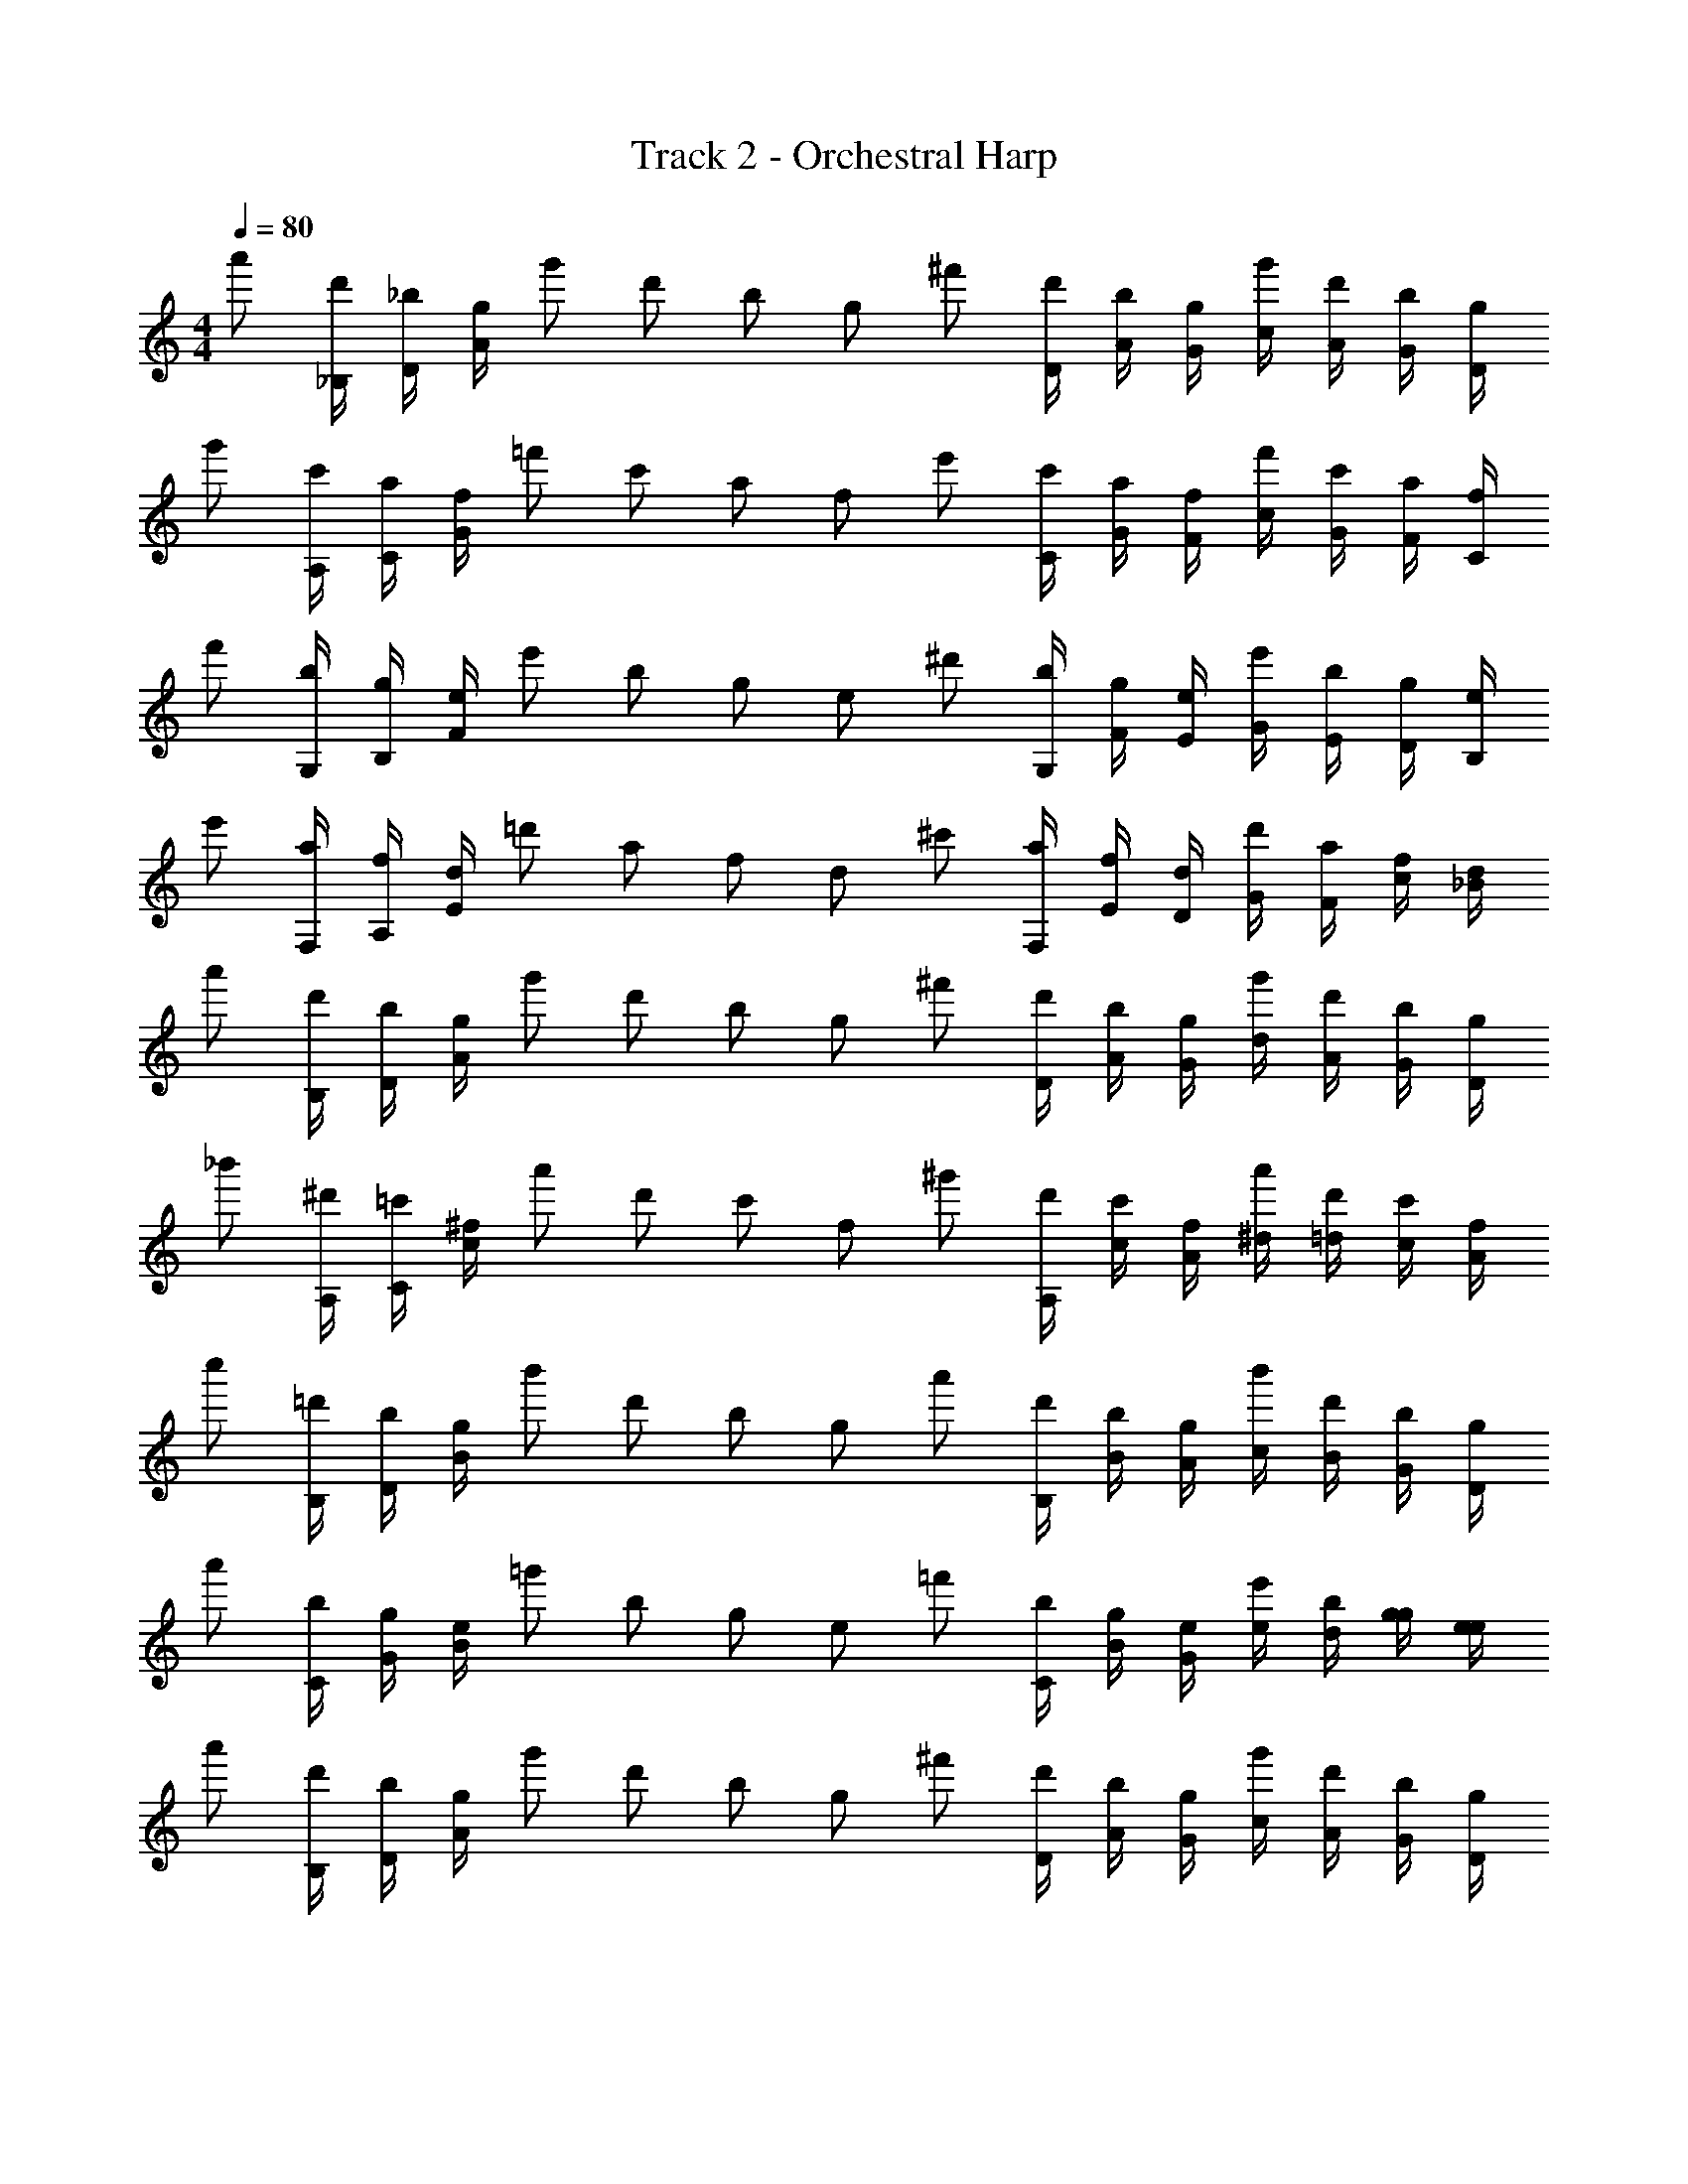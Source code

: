 X: 1
T: Track 2 - Orchestral Harp
Z: ABC Generated by Starbound Composer v0.8.7
L: 1/4
M: 4/4
Q: 1/4=80
K: C
[z/4a'/] [_B,/4d'/] [D/4_b/] [A/4g/] [z/4g'/] [z/4d'/] [z/4b/] [z/4g/] [z/4^f'/] [D/4d'/] [A/4b/] [G/4g/] [c/4g'/] [A/4d'/] [G/4b/] [D/4g/4] 
[z/4g'/] [A,/4c'/] [C/4a/] [G/4f/] [z/4=f'/] [z/4c'/] [z/4a/] [z/4f/] [z/4e'/] [C/4c'/] [G/4a/] [F/4f/] [c/4f'/] [G/4c'/] [F/4a/] [C/4f/4] 
[z/4f'/] [G,/4b/] [B,/4g/] [F/4e/] [z/4e'/] [z/4b/] [z/4g/] [z/4e/] [z/4^d'/] [G,/4b/] [F/4g/] [E/4e/] [G/4e'/] [E/4b/] [D/4g/] [B,/4e/4] 
[z/4e'/] [F,/4a/] [A,/4f/] [E/4d/] [z/4=d'/] [z/4a/] [z/4f/] [z/4d/] [z/4^c'/] [F,/4a/] [E/4f/] [D/4d/] [G/4d'/] [F/4a/] [c/4f/] [_B/4d/4] 
[z/4a'/] [B,/4d'/] [D/4b/] [A/4g/] [z/4g'/] [z/4d'/] [z/4b/] [z/4g/] [z/4^f'/] [D/4d'/] [A/4b/] [G/4g/] [d/4g'/] [A/4d'/] [G/4b/] [D/4g/4] 
[z/4_b'/] [A,/4^d'/] [C/4=c'/] [c/4^f/] [z/4a'/] [z/4d'/] [z/4c'/] [z/4f/] [z/4^g'/] [A,/4d'/] [c/4c'/] [A/4f/] [^d/4a'/] [=d/4d'/] [c/4c'/] [A/4f/4] 
[z/4c''/] [B,/4=d'/] [D/4b/] [B/4g/] [z/4b'/] [z/4d'/] [z/4b/] [z/4g/] [z/4a'/] [B,/4d'/] [B/4b/] [A/4g/] [c/4b'/] [B/4d'/] [G/4b/] [D/4g/4] 
[z/4a'/] [C/4b/] [G/4g/] [B/4e/] [z/4=g'/] [z/4b/] [z/4g/] [z/4e/] [z/4=f'/] [C/4b/] [B/4g/] [G/4e/] [e/4e'/] [d/4b/] [g/4g/] [e/4e/4] 
[z/4a'/] [B,/4d'/] [D/4b/] [A/4g/] [z/4g'/] [z/4d'/] [z/4b/] [z/4g/] [z/4^f'/] [D/4d'/] [A/4b/] [G/4g/] [c/4g'/] [A/4d'/] [G/4b/] [D/4g/4] 
[z/4g'/] [A,/4c'/] [C/4a/] [G/4=f/] [z/4=f'/] [z/4c'/] [z/4a/] [z/4f/] [z/4e'/] [C/4c'/] [G/4a/] [F/4f/] [c/4f'/] [G/4c'/] [F/4a/] [C/4f/4] 
[z/4f'/] [G,/4b/] [B,/4g/] [F/4e/] [z/4e'/] [z/4b/] [z/4g/] [z/4e/] [z/4^d'/] [G,/4b/] [F/4g/] [E/4e/] [G/4e'/] [E/4b/] [D/4g/] [B,/4e/4] 
[z/4e'/] [F,/4a/] [A,/4f/] [E/4d/] [z/4=d'/] [z/4a/] [z/4f/] [z/4d/] [z/4^c'/] [F,/4a/] [E/4f/] [D/4d/] [G/4d'/] [F/4a/] [c/4f/] [B/4d/4] 
[z/4a'/] [B,/4d'/] [D/4b/] [A/4g/] [z/4g'/] [z/4d'/] [z/4b/] [z/4g/] [z/4^f'/] [D/4d'/] [A/4b/] [G/4g/] [d/4g'/] [A/4d'/] [G/4b/] [D/4g/4] 
[z/4b'/] [A,/4^d'/] [C/4=c'/] [c/4^f/] [z/4a'/] [z/4d'/] [z/4c'/] [z/4f/] [z/4^g'/] [A,/4d'/] [c/4c'/] [A/4f/] [^d/4a'/] [=d/4d'/] [c/4c'/] [A/4f/4] 
[z/4c''/] [B,/4=d'/] [D/4b/] [B/4g/] [z/4b'/] [z/4d'/] [z/4b/] [z/4g/] [z/4a'/] [B,/4d'/] [B/4b/] [A/4g/] [c/4b'/] [B/4d'/] [G/4b/] [D/4g/4] 
[z/4a'/] [C/4b/] [G/4g/] [B/4e/] [z/4=g'/] [z/4b/] [z/4g/] [z/4e/] [z/4=f'/] [C/4b/] [B/4g/] [G/4e/] [e/4e'/] [d/4b/] [g/4g/] [e/4e/4] 
[z/4a'/] [B,/4d'/] [D/4b/] [A/4g/] [z/4g'/] [z/4d'/] [z/4b/] [z/4g/] [z/4^f'/] [D/4d'/] [A/4b/] [G/4g/] [c/4g'/] [A/4d'/] [G/4b/] [D/4g/4] 
[z/4g'/] [A,/4c'/] [C/4a/] [G/4=f/] [z/4=f'/] [z/4c'/] [z/4a/] [z/4f/] [z/4e'/] [C/4c'/] [G/4a/] [F/4f/] [c/4f'/] [G/4c'/] [F/4a/] [C/4f/4] 
[z/4f'/] [G,/4b/] [B,/4g/] [F/4e/] [z/4e'/] [z/4b/] [z/4g/] [z/4e/] [z/4^d'/] [G,/4b/] [F/4g/] [E/4e/] [G/4e'/] [E/4b/] [D/4g/] [B,/4e/4] 
[z/4e'/] [F,/4a/] [A,/4f/] [E/4d/] [z/4=d'/] [z/4a/] [z/4f/] [z/4d/] [z/4^c'/] [F,/4a/] [E/4f/] [D/4d/] [G/4d'/] [F/4a/] [c/4f/] [B/4d/4] 
[z/4a'/] [B,/4d'/] [D/4b/] [A/4g/] [z/4g'/] [z/4d'/] [z/4b/] [z/4g/] [z/4^f'/] [D/4d'/] [A/4b/] [G/4g/] [d/4g'/] [A/4d'/] [G/4b/] [D/4g/4] 
[z/4b'/] [A,/4^d'/] [C/4=c'/] [c/4^f/] [z/4a'/] [z/4d'/] [z/4c'/] [z/4f/] [z/4^g'/] [A,/4d'/] [c/4c'/] [A/4f/] [^d/4a'/] [=d/4d'/] [c/4c'/] [A/4f/4] 
[z/4c''/] [B,/4=d'/] [D/4b/] [B/4g/] [z/4b'/] [z/4d'/] [z/4b/] [z/4g/] [z/4a'/] [B,/4d'/] [B/4b/] [A/4g/] [c/4b'/] [B/4d'/] [G/4b/] [D/4g/4] 
[z/4a'/] [C/4b/] [G/4g/] [B/4e/] [z/4=g'/] [z/4b/] [z/4g/] [z/4e/] [z/4=f'/] [C/4b/] [B/4g/] [G/4e/] [e/4e'/] [d/4b/] [g/4g/] [e/4e/4] 
[z/4a'/] [B,/4d'/] [D/4b/] [A/4g/] [z/4g'/] [z/4d'/] [z/4b/] [z/4g/] [z/4^f'/] [D/4d'/] [A/4b/] [G/4g/] [c/4g'/] [A/4d'/] [G/4b/] [D/4g/4] 
[z/4g'/] [A,/4c'/] [C/4a/] [G/4=f/] [z/4=f'/] [z/4c'/] [z/4a/] [z/4f/] [z/4e'/] [C/4c'/] [G/4a/] [F/4f/] [c/4f'/] [G/4c'/] [F/4a/] [C/4f/4] 
[z/4f'/] [G,/4b/] [B,/4g/] [F/4e/] [z/4e'/] [z/4b/] [z/4g/] [z/4e/] [z/4^d'/] [G,/4b/] [F/4g/] [E/4e/] [G/4e'/] [E/4b/] [D/4g/] [B,/4e/4] 
[z/4e'/] [F,/4a/] [A,/4f/] [E/4d/] [z/4=d'/] [z/4a/] [z/4f/] [z/4d/] [z/4^c'/] [F,/4a/] [E/4f/] [D/4d/] [G/4d'/] [F/4a/] [c/4f/] [B/4d/4] 
[z/4a'/] [B,/4d'/] [D/4b/] [A/4g/] [z/4g'/] [z/4d'/] [z/4b/] [z/4g/] [z/4^f'/] [D/4d'/] [A/4b/] [G/4g/] [d/4g'/] [A/4d'/] [G/4b/] [D/4g/4] 
[z/4b'/] [A,/4^d'/] [C/4=c'/] [c/4^f/] [z/4a'/] [z/4d'/] [z/4c'/] [z/4f/] [z/4^g'/] [A,/4d'/] [c/4c'/] [A/4f/] [^d/4a'/] [=d/4d'/] [c/4c'/] [A/4f/4] 
[z/4c''/] [B,/4=d'/] [D/4b/] [B/4g/] [z/4b'/] [z/4d'/] [z/4b/] [z/4g/] [z/4a'/] [B,/4d'/] [B/4b/] [A/4g/] [c/4b'/] [B/4d'/] [G/4b/] [D/4g/4] 
[z/4a'/] [C/4b/] [G/4g/] [B/4e/] [z/4=g'/] [z/4b/] [z/4g/] [z/4e/] [z/4=f'/] [C/4b/] [B/4g/] [G/4e/] [e/4e'/] [d/4b/] [g/4g/] [e/4e/4] 
[z/4a'/] [B,/4d'/] [D/4b/] [A/4g/] [z/4g'/] [z/4d'/] [z/4b/] [z/4g/] [z/4^f'/] [D/4d'/] [A/4b/] [G/4g/] [c/4g'/] [A/4d'/] [G/4b/] [D/4g/4] 
[z/4g'/] [A,/4c'/] [C/4a/] [G/4=f/] [z/4=f'/] [z/4c'/] [z/4a/] [z/4f/] [z/4e'/] [C/4c'/] [G/4a/] [F/4f/] [c/4f'/] [G/4c'/] [F/4a/] [C/4f/4] 
[z/4f'/] [G,/4b/] [B,/4g/] [F/4e/] [z/4e'/] [z/4b/] [z/4g/] [z/4e/] [z/4^d'/] [G,/4b/] [F/4g/] [E/4e/] [G/4e'/] [E/4b/] [D/4g/] [B,/4e/4] 
[z/4e'/] [F,/4a/] [A,/4f/] [E/4d/] [z/4=d'/] [z/4a/] [z/4f/] [z/4d/] [z/4^c'/] [F,/4a/] [E/4f/] [D/4d/] [G/4d'/] [F/4a/] [c/4f/] [B/4d/4] 
[z/4a'/] [B,/4d'/] [D/4b/] [A/4g/] [z/4g'/] [z/4d'/] [z/4b/] [z/4g/] [z/4^f'/] [D/4d'/] [A/4b/] [G/4g/] [d/4g'/] [A/4d'/] [G/4b/] [D/4g/4] 
[z/4b'/] [A,/4^d'/] [C/4=c'/] [c/4^f/] [z/4a'/] [z/4d'/] [z/4c'/] [z/4f/] [z/4^g'/] [A,/4d'/] [c/4c'/] [A/4f/] [^d/4a'/] [=d/4d'/] [c/4c'/] [A/4f/4] 
[z/4c''/] [B,/4=d'/] [D/4b/] [B/4g/] [z/4b'/] [z/4d'/] [z/4b/] [z/4g/] [z/4a'/] [B,/4d'/] [B/4b/] [A/4g/] [c/4b'/] [B/4d'/] [G/4b/] [D/4g/4] 
[z/4a'/] [C/4b/] [G/4g/] [B/4e/] [z/4=g'/] [z/4b/] [z/4g/] [z/4e/] [z/4=f'/] [C/4b/] [B/4g/] [G/4e/] [e/4e'/] [d/4b/] [g/4g/] [e/4e/4] 
[z/4a'/] [B,/4d'/] [D/4b/] [A/4g/] [z/4g'/] [z/4d'/] [z/4b/] [z/4g/] [z/4^f'/] [D/4d'/] [A/4b/] [G/4g/] [c/4g'/] [A/4d'/] [G/4b/] [D/4g/4] 
[z/4g'/] [A,/4c'/] [C/4a/] [G/4=f/] [z/4=f'/] [z/4c'/] [z/4a/] [z/4f/] [z/4e'/] [C/4c'/] [G/4a/] [F/4f/] [c/4f'/] [G/4c'/] [F/4a/] [C/4f/4] 
[z/4f'/] [G,/4b/] [B,/4g/] [F/4e/] [z/4e'/] [z/4b/] [z/4g/] [z/4e/] [z/4^d'/] [G,/4b/] [F/4g/] [E/4e/] [G/4e'/] [E/4b/] [D/4g/] [B,/4e/4] 
[z/4e'/] [F,/4a/] [A,/4f/] [E/4d/] [z/4=d'/] [z/4a/] [z/4f/] [z/4d/] [z/4^c'/] [F,/4a/] [E/4f/] [D/4d/] [G/4d'/] [F/4a/] [c/4f/] [B/4d/4] 
[z/4a'/] [B,/4d'/] [D/4b/] [A/4g/] [z/4g'/] [z/4d'/] [z/4b/] [z/4g/] [z/4^f'/] [D/4d'/] [A/4b/] [G/4g/] [d/4g'/] [A/4d'/] [G/4b/] [D/4g/4] 
[z/4b'/] [A,/4^d'/] [C/4=c'/] [c/4^f/] [z/4a'/] [z/4d'/] [z/4c'/] [z/4f/] [z/4^g'/] [A,/4d'/] [c/4c'/] [A/4f/] [^d/4a'/] [=d/4d'/] [c/4c'/] [A/4f/4] 
[z/4c''/] [B,/4=d'/] [D/4b/] [B/4g/] [z/4b'/] [z/4d'/] [z/4b/] [z/4g/] [z/4a'/] [B,/4d'/] [B/4b/] [A/4g/] [c/4b'/] [B/4d'/] [G/4b/] [D/4g/4] 
[z/4a'/] [C/4b/] [G/4g/] [B/4e/] [z/4=g'/] [z/4b/] [z/4g/] [z/4e/] [z/4=f'/] [C/4b/] [B/4g/] [G/4e/] [e/4e'/] [d/4b/] [g/4g/] [e/4e/4] 
